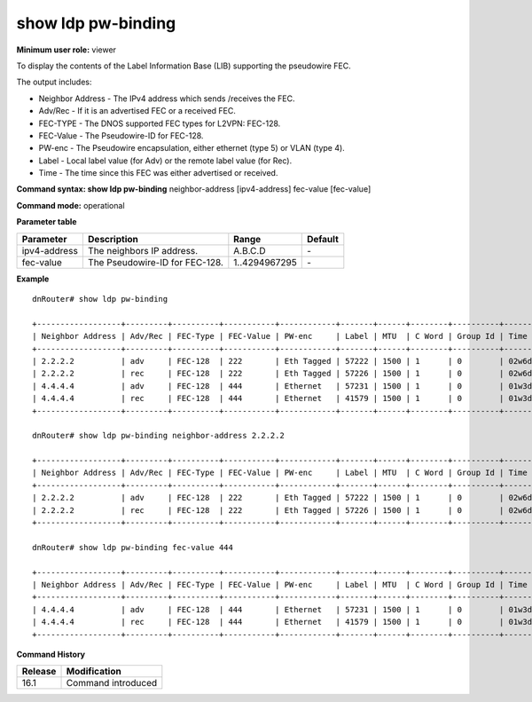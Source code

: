 show ldp pw-binding
-------------------

**Minimum user role:** viewer

To display the contents of the Label Information Base (LIB) supporting the pseudowire FEC.

.. neighbor - display brief view for binding matching neighbor address
.. fec-value - display brief view for binding matching fec-value

The output includes:

- Neighbor Address - The IPv4 address which sends /receives the FEC.
- Adv/Rec - If it is an advertised FEC or a received FEC.
- FEC-TYPE - The DNOS supported FEC types for L2VPN: FEC-128.
- FEC-Value - The Pseudowire-ID for FEC-128.
- PW-enc - The Pseudowire encapsulation, either ethernet (type 5) or VLAN (type 4).
- Label - Local label value (for Adv) or the remote label value (for Rec).
- Time - The time since this FEC was either advertised or received.

**Command syntax: show ldp pw-binding** neighbor-address [ipv4-address] fec-value [fec-value]

**Command mode:** operational

.. **Note**

**Parameter table**

+--------------+--------------------------------+---------------+---------+
| Parameter    | Description                    | Range         | Default |
+==============+================================+===============+=========+
| ipv4-address | The neighbors IP address.      | A.B.C.D       | \-      |
+--------------+--------------------------------+---------------+---------+
| fec-value    | The Pseudowire-ID for FEC-128. | 1..4294967295 | \-      |
+--------------+--------------------------------+---------------+---------+

**Example**
::

	dnRouter# show ldp pw-binding

	+------------------+---------+----------+-----------+------------+-------+------+--------+----------+----------+
	| Neighbor Address | Adv/Rec | FEC-Type | FEC-Value | PW-enc     | Label | MTU  | C Word | Group Id | Time     |
	+------------------+---------+----------+-----------+------------+-------+------+--------+----------+----------+
	| 2.2.2.2          | adv     | FEC-128  | 222       | Eth Tagged | 57222 | 1500 | 1      | 0        | 02w6d14h |
	| 2.2.2.2          | rec     | FEC-128  | 222       | Eth Tagged | 57226 | 1500 | 1      | 0        | 02w6d01h |
	| 4.4.4.4          | adv     | FEC-128  | 444       | Ethernet   | 57231 | 1500 | 1      | 0        | 01w3d14h |
	| 4.4.4.4          | rec     | FEC-128  | 444       | Ethernet   | 41579 | 1500 | 1      | 0        | 01w3d01h |
	+------------------+---------+----------+-----------+------------+-------+------+--------+----------+----------+

	dnRouter# show ldp pw-binding neighbor-address 2.2.2.2

	+------------------+---------+----------+-----------+------------+-------+------+--------+----------+----------+
	| Neighbor Address | Adv/Rec | FEC-Type | FEC-Value | PW-enc     | Label | MTU  | C Word | Group Id | Time     |
	+------------------+---------+----------+-----------+------------+-------+------+--------+----------+----------+
	| 2.2.2.2          | adv     | FEC-128  | 222       | Eth Tagged | 57222 | 1500 | 1      | 0        | 02w6d14h |
	| 2.2.2.2          | rec     | FEC-128  | 222       | Eth Tagged | 57226 | 1500 | 1      | 0        | 02w6d01h |
	+------------------+---------+----------+-----------+------------+-------+------+--------+----------+----------+

	dnRouter# show ldp pw-binding fec-value 444

	+------------------+---------+----------+-----------+------------+-------+------+--------+----------+----------+
	| Neighbor Address | Adv/Rec | FEC-Type | FEC-Value | PW-enc     | Label | MTU  | C Word | Group Id | Time     |
	+------------------+---------+----------+-----------+------------+-------+------+--------+----------+----------+
	| 4.4.4.4          | adv     | FEC-128  | 444       | Ethernet   | 57231 | 1500 | 1      | 0        | 01w3d14h |
	| 4.4.4.4          | rec     | FEC-128  | 444       | Ethernet   | 41579 | 1500 | 1      | 0        | 01w3d01h |
	+------------------+---------+----------+-----------+------------+-------+------+--------+----------+----------+

.. **Help line:** Displays the contents of the LIB

**Command History**

+---------+--------------------+
| Release | Modification       |
+=========+====================+
| 16.1    | Command introduced |
+---------+--------------------+
